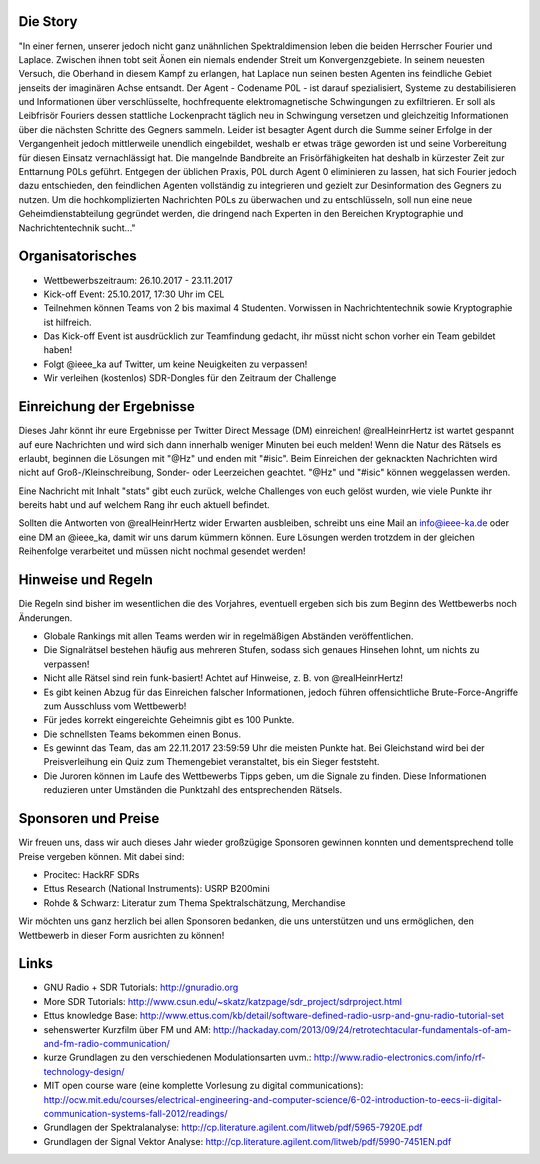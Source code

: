 .. title: Signal Intelligence Challenge 2017
.. slug: sigint-challenge
.. tags: isic

.. image:: /images/2017/isic17_poster.png
    :align: center
    :width: 600px


Die Story
------------
"In einer fernen, unserer jedoch nicht ganz unähnlichen Spektraldimension leben die beiden Herrscher Fourier und Laplace. Zwischen ihnen tobt seit Äonen ein niemals endender Streit um Konvergenzgebiete. In seinem neuesten Versuch, die Oberhand in diesem Kampf zu erlangen, hat Laplace nun seinen besten Agenten ins feindliche Gebiet jenseits der imaginären Achse entsandt. Der Agent - Codename P0L - ist darauf spezialisiert, Systeme zu destabilisieren und Informationen über verschlüsselte, hochfrequente elektromagnetische Schwingungen zu exfiltrieren. Er soll als Leibfrisör Fouriers dessen stattliche Lockenpracht täglich neu in Schwingung versetzen und gleichzeitig Informationen über die nächsten Schritte des Gegners sammeln. Leider ist besagter Agent durch die Summe seiner Erfolge in der Vergangenheit jedoch mittlerweile unendlich eingebildet, weshalb er etwas träge geworden ist und seine Vorbereitung für diesen Einsatz vernachlässigt hat. Die mangelnde Bandbreite an Frisörfähigkeiten hat deshalb in kürzester Zeit zur Enttarnung P0Ls geführt. Entgegen der üblichen Praxis, P0L durch Agent 0 eliminieren zu lassen, hat sich Fourier jedoch dazu entschieden, den feindlichen Agenten vollständig zu integrieren und gezielt zur Desinformation des Gegners zu nutzen. Um die hochkomplizierten Nachrichten P0Ls zu überwachen und zu entschlüsseln, soll nun eine neue Geheimdienstabteilung gegründet werden, die dringend nach Experten in den Bereichen Kryptographie und Nachrichtentechnik sucht..."


Organisatorisches
-----------------
- Wettbewerbszeitraum: 26.10.2017 - 23.11.2017
- Kick-off Event: 25.10.2017, 17:30 Uhr im CEL
- Teilnehmen können Teams von 2 bis maximal 4 Studenten. Vorwissen in Nachrichtentechnik sowie Kryptographie ist hilfreich.
- Das Kick-off Event ist ausdrücklich zur Teamfindung gedacht, ihr müsst nicht schon vorher ein Team gebildet haben!
- Folgt @ieee_ka auf Twitter, um keine Neuigkeiten zu verpassen!
- Wir verleihen (kostenlos) SDR-Dongles für den Zeitraum der Challenge


Einreichung der Ergebnisse
--------------------------
Dieses Jahr könnt ihr eure Ergebnisse per Twitter Direct Message (DM) einreichen! @realHeinrHertz ist wartet gespannt auf eure Nachrichten und wird sich dann innerhalb weniger Minuten bei euch melden! Wenn die Natur des Rätsels es erlaubt, beginnen die Lösungen mit "@Hz" und enden mit "#isic". Beim Einreichen der geknackten Nachrichten wird nicht auf Groß-/Kleinschreibung, Sonder- oder Leerzeichen geachtet. "@Hz" und "#isic" können weggelassen werden. 

Eine Nachricht mit Inhalt "stats" gibt euch zurück, welche Challenges von euch gelöst wurden, wie viele Punkte ihr bereits habt und auf welchem Rang ihr euch aktuell befindet. 

Sollten die Antworten von @realHeinrHertz wider Erwarten ausbleiben, schreibt uns eine Mail an info@ieee-ka.de oder eine DM an @ieee_ka, damit wir uns darum kümmern können. Eure Lösungen werden trotzdem in der gleichen Reihenfolge verarbeitet und müssen nicht nochmal gesendet werden!


Hinweise und Regeln
-------------------
Die Regeln sind bisher im wesentlichen die des Vorjahres, eventuell ergeben sich bis zum Beginn des Wettbewerbs noch Änderungen.

- Globale Rankings mit allen Teams werden wir in regelmäßigen Abständen veröffentlichen.
- Die Signalrätsel bestehen häufig aus mehreren Stufen, sodass sich genaues Hinsehen lohnt, um nichts zu verpassen!
- Nicht alle Rätsel sind rein funk-basiert! Achtet auf Hinweise, z. B. von @realHeinrHertz!
- Es gibt keinen Abzug für das Einreichen falscher Informationen, jedoch führen offensichtliche Brute-Force-Angriffe zum Ausschluss vom Wettbewerb!
- Für jedes korrekt eingereichte Geheimnis gibt es 100 Punkte.
- Die schnellsten Teams bekommen einen Bonus.
- Es gewinnt das Team, das am 22.11.2017 23:59:59 Uhr die meisten Punkte hat. Bei Gleichstand wird bei der Preisverleihung ein Quiz zum Themengebiet veranstaltet, bis ein Sieger feststeht.
- Die Juroren können im Laufe des Wettbewerbs Tipps geben, um die Signale zu finden. Diese Informationen reduzieren unter Umständen die Punktzahl des entsprechenden Rätsels.

Sponsoren und Preise
--------------------
Wir freuen uns, dass wir auch dieses Jahr wieder großzügige Sponsoren gewinnen konnten und dementsprechend tolle Preise vergeben können. Mit dabei sind:

- Procitec: HackRF SDRs
- Ettus Research (National Instruments): USRP B200mini
- Rohde & Schwarz: Literatur zum Thema Spektralschätzung, Merchandise

Wir möchten uns ganz herzlich bei allen Sponsoren bedanken, die uns unterstützen und uns ermöglichen,
den Wettbewerb in dieser Form ausrichten zu können!


Links
-----
- GNU Radio + SDR Tutorials: http://gnuradio.org
- More SDR Tutorials: http://www.csun.edu/~skatz/katzpage/sdr_project/sdrproject.html
- Ettus knowledge Base: http://www.ettus.com/kb/detail/software-defined-radio-usrp-and-gnu-radio-tutorial-set
- sehenswerter Kurzfilm über FM und AM: http://hackaday.com/2013/09/24/retrotechtacular-fundamentals-of-am-and-fm-radio-communication/
- kurze Grundlagen zu den verschiedenen Modulationsarten uvm.: http://www.radio-electronics.com/info/rf-technology-design/
- MIT open course ware (eine komplette Vorlesung zu digital communications): http://ocw.mit.edu/courses/electrical-engineering-and-computer-science/6-02-introduction-to-eecs-ii-digital-communication-systems-fall-2012/readings/
- Grundlagen der Spektralanalyse: http://cp.literature.agilent.com/litweb/pdf/5965-7920E.pdf
- Grundlagen der Signal Vektor Analyse: http://cp.literature.agilent.com/litweb/pdf/5990-7451EN.pdf
